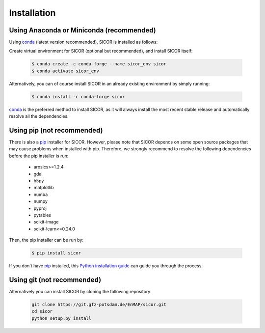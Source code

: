 ============
Installation
============

Using Anaconda or Miniconda (recommended)
-----------------------------------------

Using conda_ (latest version recommended), SICOR is installed as follows:

Create virtual environment for SICOR (optional but recommended), and install SICOR itself:

   .. code-block:: bash

    $ conda create -c conda-forge --name sicor_env sicor
    $ conda activate sicor_env

Alternatively, you can of course install SICOR in an already existing environment by simply running:

   .. code-block:: bash

    $ conda install -c conda-forge sicor

conda_ is the preferred method to install SICOR, as it will always install the most recent stable release and
automatically resolve all the dependencies.


Using pip (not recommended)
---------------------------

There is also a `pip`_ installer for SICOR. However, please note that SICOR depends on some
open source packages that may cause problems when installed with pip. Therefore, we strongly recommend
to resolve the following dependencies before the pip installer is run:

    * arosics>=1.2.4
    * gdal
    * h5py
    * matplotlib
    * numba
    * numpy
    * pyproj
    * pytables
    * scikit-image
    * scikit-learn<=0.24.0

Then, the pip installer can be run by:

   .. code-block:: bash

    $ pip install sicor

If you don't have `pip`_ installed, this `Python installation guide`_ can guide
you through the process.


Using git (not recommended)
---------------------------

Alternatively you can install SICOR by cloning the following repository:

 .. code-block:: bash

    git clone https://git.gfz-potsdam.de/EnMAP/sicor.git
    cd sicor
    python setup.py install


.. _conda: https://conda.io/docs/
.. _pip: https://pip.pypa.io
.. _Python installation guide: http://docs.python-guide.org/en/latest/starting/installation/
